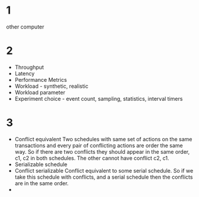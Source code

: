 * 1
other computer
* 2
+ Throughput
+ Latency
+ Performance Metrics
+ Workload - synthetic, realistic
+ Workload parameter
+ Experiment choice - event count, sampling, statistics, interval
  timers

* 3
+ Conflict equivalent
  Two schedules with same set of actions on the same transactions and
  every pair of conflicting actions are order the same way.
  So if there are two conflicts they should appear in the same order,
  c1, c2 in both schedules. The other cannot have conflict c2, c1.
+ Serializable schedule
+ Conflict serializable
  Conflict equivalent to some serial schedule.
  So if we take this schedule with conflicts, and a serial schedule
  then the conflicts are in the same order.
+ 

